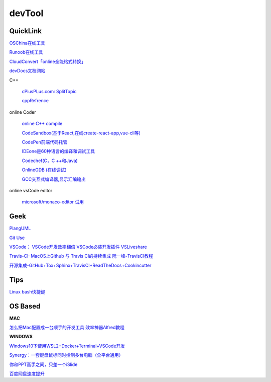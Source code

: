 ========================================
devTool
========================================


QuickLink
---------

`OSChina在线工具 <https://tool.oschina.net/>`_

`Runoob在线工具 <https://c.runoob.com/>`_

`CloudConvert「online全能格式转换」 <https://zhuanlan.zhihu.com/p/65544057>`_

`devDocs文档网站 <https://devdocs.io/cpp>`_

C++

    `cPlusPLus.com: <http://www.cplusplus.com/>`_
    `SplitTopic  <http://www.cplusplus.com/faq/sequences/strings/split/>`_

    `cppRefrence <en.cppreference.com>`_

online Coder

    `online C++ compile <http://cpp.sh/>`_

    `CodeSandbox(基于React,在线create-react-app,vue-cli等) <https://codesandbox.io/>`_

    `CodePen前端代码托管 <https://codepen.io/>`_

    `IDEone是60种语言的编译和调试工具 <https://www.ideone.com/>`_

    `Codechef(C，C ++和Java) <https://www.codechef.com/ide>`_

    `OnlineGDB (在线调试) <https://www.onlinegdb.com/>`_

    `GCC交互式编译器,显示汇编输出 <https://gcc.godbolt.org/>`_

online vsCode editor

    `microsoft/monaco-editor <https://github.com/microsoft/monaco-editor>`_
    `试用 <https://microsoft.github.io/monaco-editor/>`_

Geek
---------

`PlangUML <https://plantuml.com/zh/sitemap>`_

`Git Use <https://mubu.com/doc/2x1FI8mFr1>`_

`VSCode：   <https://code.visualstudio.com/>`_
`VSCode开发效率翻倍 <https://zhuanlan.zhihu.com/p/54164612>`_
`VSCode必装开发插件 <https://zhuanlan.zhihu.com/p/56719281>`_
`VSLiveshare <https://docs.microsoft.com/en-us/visualstudio/liveshare/use/vscode>`_

`Travis-CI:   <https://travis-ci.com>`_
`MacOS上Github 与 Travis CI的持续集成 <https://zhuanlan.zhihu.com/p/52452036>`_
`阮一峰-TravisCI教程  <http://www.ruanyifeng.com/blog/2017/12/travis_ci_tutorial.html>`_

`开源集成-GitHub+Tox+Sphinx+TravisCI+ReadTheDocs+Cookincutter <http://www.360doc.com/content/17/1213/07/48169514_712583266.shtml>`_


Tips
----------

`Linux bash快捷键 <https://www.sohu.com/a/258533313_495675>`_


OS Based
----------

**MAC**

`怎么把Mac配置成一台顺手的开发工具 <https://www.zhihu.com/question/27617980/answer/919642075#showWechatShareTip>`_
`效率神器Alfred教程 <https://www.jianshu.com/p/cf16b2c973e9>`_

**WINDOWS**

`Windows10下使用WSL2+Docker+Terminal+VSCode开发 <https://zhuanlan.zhihu.com/p/104771275>`_

`Synergy：一套键盘鼠标同时控制多台电脑（全平台通用） <https://twocups.cn/index.php/2019/12/25/08/>`_

`你和PPT高手之间，只差一个iSlide  <https://www.islide.cc/>`_

`百度网盘速度提升 <https://github.com/CodeTips/BaiduNetdiskPlugin-macOS>`_